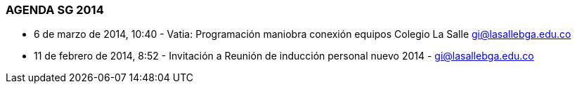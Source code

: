 [[agenda-sg-2014]]

////
a=&#225; e=&#233; i=&#237; o=&#243; u=&#250;

A=&#193; E=&#201; I=&#205; O=&#211; U=&#218;

n=&#241; N=&#209;
////

=== AGENDA SG 2014

*  6 de marzo de 2014, 10:40 - Vatia: Programaci&#243;n maniobra conexi&#243;n equipos Colegio La Salle https://mail.google.com/mail/u/0/?shva=1#inbox/144980d72f525fa8[gi@lasallebga.edu.co]

* 11 de febrero de 2014, 8:52 - Invitaci&#243;n a Reuni&#243;n de inducci&#243;n personal nuevo 2014 - https://mail.google.com/mail/u/0/?shva=1#inbox/1442138bb3081957[gi@lasallebga.edu.co]





